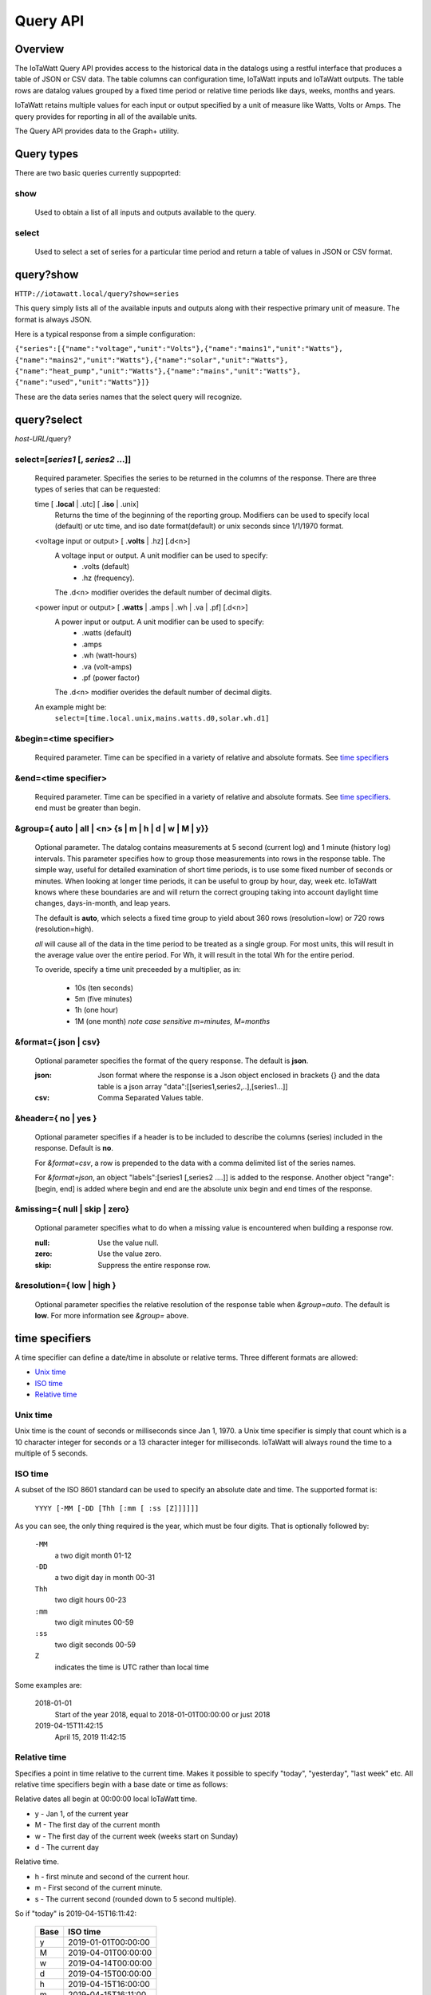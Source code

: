 ===============
Query API
===============

---------
Overview
---------

The IoTaWatt Query API provides access to the historical data in the datalogs 
using a restful interface that produces a table of JSON or CSV data.
The table columns can configuration time, IoTaWatt inputs and IoTaWatt outputs.
The table rows are datalog values grouped by a fixed time period or relative time 
periods like days, weeks, months and years.

IoTaWatt retains multiple values for each input or output specified by a unit 
of measure like Watts, Volts or Amps. The query provides for reporting in 
all of the available units.

The Query API provides data to the Graph+ utility.

------------
Query types
------------

There are two basic queries currently suppoprted:

show
....
    Used to obtain a list of all inputs and outputs available to the query.

select
......
    Used to select a set of series for a particular time period and return a 
    table of values in JSON or CSV format.

------------
query?show
------------

``HTTP://iotawatt.local/query?show=series``

This query simply lists all of the available inputs and outputs along with their respective
primary unit of measure. The format is always JSON.

Here is a typical response from a simple configuration:

``{"series":[{"name":"voltage","unit":"Volts"},{"name":"mains1","unit":"Watts"},
{"name":"mains2","unit":"Watts"},{"name":"solar","unit":"Watts"},
{"name":"heat_pump","unit":"Watts"},{"name":"mains","unit":"Watts"},
{"name":"used","unit":"Watts"}]}``

These are the data series names that the select query will recognize.

------------
query?select
------------

*host-URL*/query?

select=[*series1* [, *series2* ...]]
.....................................

    Required parameter. Specifies the series to be returned in the columns of the response.
    There are three types of series that can be requested:

    time [ **.local** | .utc] [ **.iso** | .unix]
        Returns the time of the beginning of the reporting group.
        Modifiers can be used to specify local (default) or utc time,
        and iso date format(default) or unix seconds since 1/1/1970 format.

    <voltage input or output> [ **.volts** | .hz] [.d<n>]
        A voltage input or output.  A unit modifier can be used to specify:
            * .volts (default) 
            * .hz (frequency).

        The .d<n> modifier overides the default number of decimal digits.

    <power input or output> [ **.watts** | .amps | .wh | .va | .pf] [.d<n>]
        A power input or output. A unit modifier can be used to specify:
            * .watts (default)
            * .amps
            * .wh (watt-hours)
            * .va (volt-amps)
            * .pf (power factor)

        The .d<n> modifier overides the default number of decimal digits.

    An example might be:
        ``select=[time.local.unix,mains.watts.d0,solar.wh.d1]``

&begin=<time specifier>
.......................

    Required parameter. Time can be specified in a variety of relative and absolute
    formats.  See `time specifiers`_ 

&end=<time specifier>
.....................

    Required parameter. Time can be specified in a variety of relative and absolute
    formats.  See `time specifiers`_. end must be greater than begin.

&group={ **auto** | all | <n> {s | m | h | d | w | M | y}}
..........................................................

    Optional parameter.  The datalog contains measurements at 5 second (current log)
    and 1 minute (history log) intervals.  This parameter specifies how to group 
    those measurements into rows in the response table.  The simple way, useful for 
    detailed examination of short time periods, is to use some fixed number of
    seconds or minutes.  When looking at longer time periods, it can be useful to 
    group by hour, day, week etc.  IoTaWatt knows where these boundaries are 
    and will return the correct grouping taking into account daylight time changes, 
    days-in-month, and leap years.

    The default is **auto**, which selects a fixed time group to yield about 360 rows 
    (resolution=low) or 720 rows (resolution=high).

    *all* will cause all of the data in the time period to be treated as a single group.
    For most units, this will result in the average value over the entire period.
    For Wh, it will result in the total Wh for the entire period.

    To overide, specify a time unit preceeded by a multiplier, as in:
    
        * 10s (ten seconds)
        * 5m (five minutes)
        * 1h (one hour)
        * 1M (one month) *note case sensitive m=minutes, M=months*

&format={ **json** | csv}
.........................

    Optional parameter specifies the format of the query response.
    The default is **json**.
    
    :json:
        Json format where the response is a Json object enclosed in brackets {} 
        and the data table is a json array "data":[[series1,series2,..],[series1...]]
    :csv:
        Comma Separated Values table.

&header={ **no** | yes }
........................

    Optional parameter specifies if a header is to be included to describe the 
    columns (series) included in the response. Default is **no**.

    For *&format=csv*, a row is prepended to the data with a comma delimited 
    list of the series names.

    For *&format=json*, an object "labels":[series1 [,series2 ....]] is added 
    to the response.  Another object "range":[begin, end] is added where begin
    and end are the absolute unix begin and end times of the response.

&missing={ **null** | skip | zero}
..................................

    Optional parameter specifies what to do when a missing value is encountered 
    when building a response row.

    :null:
        Use the value null.

    :zero:
        Use the value zero.

    :skip:
        Suppress the entire response row.

&resolution={ **low** | high }
..............................

    Optional parameter specifies the relative resolution of the response table 
    when *&group=auto*. The default is **low**. For more information see 
    *&group=* above.

---------------
time specifiers 
---------------

A time specifier can define a date/time in absolute or relative terms.
Three different formats are allowed:

* `Unix time`_
* `ISO time`_
* `Relative time`_

Unix time
.........

Unix time is the count of seconds or milliseconds since Jan 1, 1970.  a Unix time 
specifier is simply that count which is a 10 character integer for seconds 
or a 13 character integer for milliseconds.  IoTaWatt will always round the 
time to a multiple of 5 seconds.

ISO time
........

A subset of the ISO 8601 standard can be used to specify an absolute date and time. 
The supported format is:

    ``YYYY [-MM [-DD [Thh [:mm [ :ss [Z]]]]]]``

As you can see, the only thing required is the year, which must be four digits.
That is optionally followed by:

    ``-MM``
        a two digit month 01-12

    ``-DD``
        a two digit day in month 00-31

    ``Thh``
        two digit hours 00-23

    ``:mm``
        two digit minutes 00-59

    ``:ss``
        two digit seconds 00-59

    ``Z``
        indicates the time is UTC rather than local time

Some examples are:

    2018-01-01
        Start of the year 2018, equal to 2018-01-01T00:00:00 or just 2018

    2019-04-15T11:42:15
        April 15, 2019 11:42:15

Relative time
.............

Specifies a point in time relative to the current time.
Makes it possible to specify "today", "yesterday", "last week" etc.
All relative time specifiers begin with a base date or time as follows:

Relative dates all begin at 00:00:00 local IoTaWatt time.

* y - Jan 1, of the current year
* M - The first day of the current month
* w - The first day of the current week (weeks start on Sunday)
* d - The current day

Relative time.

* h - first minute and second of the current hour.
* m - First second of the current minute.
* s - The current second (rounded down to 5 second multiple).

So if "today" is 2019-04-15T16:11:42:

    +-------+---------------------------+
    | Base  |  ISO time                 |
    +=======+===========================+
    |   y   | 2019-01-01T00:00:00       |
    +-------+---------------------------+
    |   M   | 2019-04-01T00:00:00       |
    +-------+---------------------------+
    |   w   | 2019-04-14T00:00:00       |
    +-------+---------------------------+
    |   d   | 2019-04-15T00:00:00       |
    +-------+---------------------------+
    |   h   | 2019-04-15T16:00:00       |
    +-------+---------------------------+
    |   m   | 2019-04-15T16:11:00       |
    +-------+---------------------------+
    |   s   | 2019-04-15T16:11:40       |
    +-------+---------------------------+

Base time may be followed by one or more offset modifiers to add or subtract from the
base time.  The format is:

    `` { + | -} [n] { y | M | w | d | h | m | s }``

Examples:

+-----------------------+-----------------------------------+
|   Base with modifiers |   Effective time                  |
+=======================+===================================+
|d-1                    |00:00:00 yesterday                 |
+-----------------------+-----------------------------------+
|d-18h                  |06:00:00 yesterday                 |
+-----------------------+-----------------------------------+
|s-3h                   |Three hours ago                    |
+-----------------------+-----------------------------------+
|y-1M                   |Last December                      |
+-----------------------+-----------------------------------+
|w-1w+3d+12h            |Noon on Wednesday of last week     |
+-----------------------+-----------------------------------+
|s                      |Now                                |
+-----------------------+-----------------------------------+

Using relative time for both **begin** and **end**, relative time periods can 
be specified:

+---------------+---------------+-------------------------------+
|begin          |end            |period                         |
+===============+===============+===============================+
|d-1d           |d              |yesterday                      |
+---------------+---------------+-------------------------------+
|M-1M           |M              |Last month                     |
+---------------+---------------+-------------------------------+
|d              |s              |Today to date                  |
+---------------+---------------+-------------------------------+
|s-12h          |s              |Last 12 hours                  |
+---------------+---------------+-------------------------------+
|w-1w+2d        |w-1w+3d        |Tuesday of last week           |
+---------------+---------------+-------------------------------+
|y              |s              |Year to date                   |
+---------------+---------------+-------------------------------+

---------
Responses
---------


400 invalid query.
..................

    The query has a missing or invalid specification.  The response is 
    a json object "error":"*<error details>*".

    query::

        HTTP:// ... /query?select=[time.iso,heap_pump,misc]&begin=d-1d&end=d&group=h

    response::

        {"error":"invalid query. Invalid series: heap_pump"}

200 Success
...........

    The query succeeded and the response is sent.

    :csv:
        Response is the table of csv formatted lines.

    query::

        /query?select=[time.iso,Heat_Pump,misc]&begin=d-1d&end=d&group=h&format=csv&header=yes

    response::

        Time, Heat_Pump, misc
        2019-10-16T00:00:00, 333, 125.5
        2019-10-16T01:00:00, 332.2, 121.4
        2019-10-16T02:00:00, 446.8, 116.8
        2019-10-16T03:00:00, 416.8, 114.3
        2019-10-16T04:00:00, 415.4, 109.9
        2019-10-16T05:00:00, 582.9, 111.4
        2019-10-16T06:00:00, 711.8, 113.3
        2019-10-16T07:00:00, 783.5, 117.1
        2019-10-16T08:00:00, 619.6, 117.5
        2019-10-16T09:00:00, 333, 116.4
        2019-10-16T10:00:00, 339.8, 164.5
        2019-10-16T11:00:00, 345.1, 180.6
        2019-10-16T12:00:00, 345.6, 114.5
        2019-10-16T13:00:00, 345.3, 111.8
        2019-10-16T14:00:00, 344.3, 130.9
        2019-10-16T15:00:00, 343.4, 302.5
        2019-10-16T16:00:00, 343.1, 271.6
        2019-10-16T17:00:00, 342, 264.5
        2019-10-16T18:00:00, 342.3, 114.1
        2019-10-16T19:00:00, 343, 117
        2019-10-16T20:00:00, 342.7, 118
        2019-10-16T21:00:00, 343.9, 136
        2019-10-16T22:00:00, 344.9, 120.2
        2019-10-16T23:00:00, 345.7, 124.2``
    
    :json:
        Response is a json object.

    query::

        HTTP:// ... /query?select=[time.iso,Heat_Pump,misc]&begin=d-1d&end=d&group=h&format=json&header=yes


    response::

        {"range":[1571198400,1571284800],
        "labels":["Time","Heat_Pump","misc"],
        "data":[["2019-10-16T00:00:00",333,125.5],
        ["2019-10-16T01:00:00",332.2,121.4],
        ["2019-10-16T02:00:00",446.8,116.8],
        ["2019-10-16T03:00:00",416.8,114.3],
        ["2019-10-16T04:00:00",415.4,109.9],
        ["2019-10-16T05:00:00",582.9,111.4],
        ["2019-10-16T06:00:00",711.8,113.3],
        ["2019-10-16T07:00:00",783.5,117.1],
        ["2019-10-16T08:00:00",619.6,117.5],
        ["2019-10-16T09:00:00",333,116.4],
        ["2019-10-16T10:00:00",339.8,164.5],
        ["2019-10-16T11:00:00",345.1,180.6],
        ["2019-10-16T12:00:00",345.6,114.5],
        ["2019-10-16T13:00:00",345.3,111.8],
        ["2019-10-16T14:00:00",344.3,130.9],
        ["2019-10-16T15:00:00",343.4,302.5],
        ["2019-10-16T16:00:00",343.1,271.6],
        ["2019-10-16T17:00:00",342,264.5],
        ["2019-10-16T18:00:00",342.3,114.1],
        ["2019-10-16T19:00:00",343,117],
        ["2019-10-16T20:00:00",342.7,118],
        ["2019-10-16T21:00:00",343.9,136],
        ["2019-10-16T22:00:00",344.9,120.2],
        ["2019-10-16T23:00:00",345.7,124.2]]}
    
    




